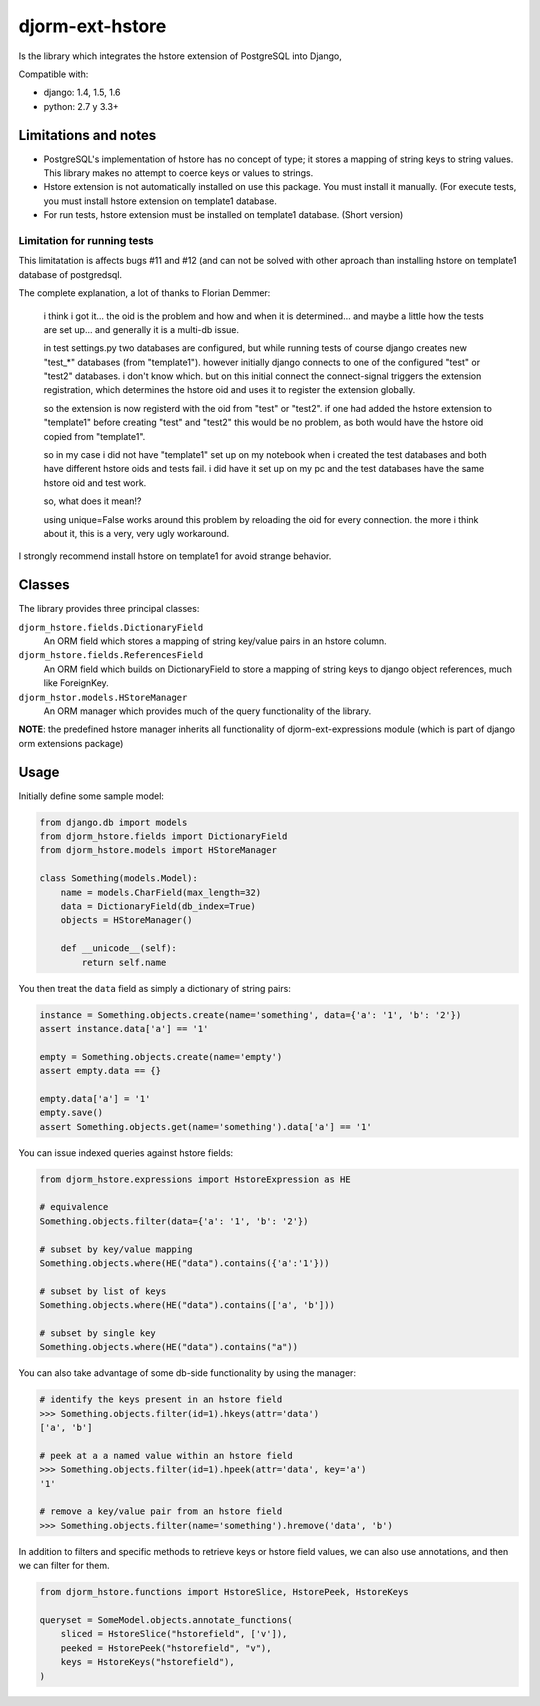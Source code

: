 ================
djorm-ext-hstore
================

Is the library which integrates the hstore extension of PostgreSQL into Django,

Compatible with:

* django: 1.4, 1.5, 1.6
* python: 2.7 y 3.3+


Limitations and notes
---------------------

- PostgreSQL's implementation of hstore has no concept of type; it stores a mapping of string keys to
  string values. This library makes no attempt to coerce keys or values to strings.
- Hstore extension is not automatically installed on use this package. You must install it manually. (For execute tests, you must install hstore extension on template1 database.

- For run tests, hstore extension must be installed on template1 database. (Short version)


Limitation for running tests
~~~~~~~~~~~~~~~~~~~~~~~~~~~~

This limitatation is affects bugs #11 and #12 (and can not be solved with other aproach
than installing hstore on template1 database of postgredsql.

The complete explanation, a lot of thanks to Florian Demmer:

    i think i got it... the oid is the problem and how and when it is determined...
    and maybe a little how the tests are set up... and generally it is a multi-db issue.

    in test settings.py two databases are configured, but while running tests of course
    django creates new "test_*" databases (from "template1"). however initially django
    connects to one of the configured "test" or "test2" databases. i don't know which.
    but on this initial connect the connect-signal triggers the extension registration,
    which determines the hstore oid and uses it to register the extension globally.

    so the extension is now registerd with the oid from "test" or "test2". if one had
    added the hstore extension to "template1" before creating "test" and "test2" this
    would be no problem, as both would have the hstore oid copied from "template1".

    so in my case i did not have "template1" set up on my notebook when i created the
    test databases and both have different hstore oids and tests fail. i did have it set
    up on my pc and the test databases have the same hstore oid and test work.

    so, what does it mean!?

    using unique=False works around this problem by reloading the oid for every connection.
    the more i think about it, this is a very, very ugly workaround.


I strongly recommend install hstore on template1 for avoid strange behavior.


Classes
-------

The library provides three principal classes:

``djorm_hstore.fields.DictionaryField``
    An ORM field which stores a mapping of string key/value pairs in an hstore column.
``djorm_hstore.fields.ReferencesField``
    An ORM field which builds on DictionaryField to store a mapping of string keys to
    django object references, much like ForeignKey.
``djorm_hstor.models.HStoreManager``
    An ORM manager which provides much of the query functionality of the library.

**NOTE**: the predefined hstore manager inherits all functionality of djorm-ext-expressions module (which is part of django orm extensions package)


Usage
-----

Initially define some sample model:

.. code-block:: python

    from django.db import models
    from djorm_hstore.fields import DictionaryField
    from djorm_hstore.models import HStoreManager

    class Something(models.Model):
        name = models.CharField(max_length=32)
        data = DictionaryField(db_index=True)
        objects = HStoreManager()

        def __unicode__(self):
            return self.name


You then treat the ``data`` field as simply a dictionary of string pairs:

.. code-block:: python

    instance = Something.objects.create(name='something', data={'a': '1', 'b': '2'})
    assert instance.data['a'] == '1'

    empty = Something.objects.create(name='empty')
    assert empty.data == {}

    empty.data['a'] = '1'
    empty.save()
    assert Something.objects.get(name='something').data['a'] == '1'


You can issue indexed queries against hstore fields:


.. code-block:: python

    from djorm_hstore.expressions import HstoreExpression as HE

    # equivalence
    Something.objects.filter(data={'a': '1', 'b': '2'})

    # subset by key/value mapping
    Something.objects.where(HE("data").contains({'a':'1'}))

    # subset by list of keys
    Something.objects.where(HE("data").contains(['a', 'b']))

    # subset by single key
    Something.objects.where(HE("data").contains("a"))


You can also take advantage of some db-side functionality by using the manager:

.. code-block:: python

    # identify the keys present in an hstore field
    >>> Something.objects.filter(id=1).hkeys(attr='data')
    ['a', 'b']

    # peek at a a named value within an hstore field
    >>> Something.objects.filter(id=1).hpeek(attr='data', key='a')
    '1'

    # remove a key/value pair from an hstore field
    >>> Something.objects.filter(name='something').hremove('data', 'b')


In addition to filters and specific methods to retrieve keys or hstore field values,
we can also use annotations, and then we can filter for them.

.. code-block:: python

    from djorm_hstore.functions import HstoreSlice, HstorePeek, HstoreKeys

    queryset = SomeModel.objects.annotate_functions(
        sliced = HstoreSlice("hstorefield", ['v']),
        peeked = HstorePeek("hstorefield", "v"),
        keys = HstoreKeys("hstorefield"),
    )
